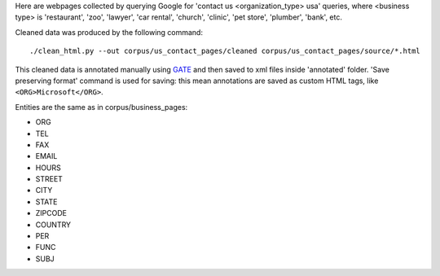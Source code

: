 Here are webpages collected by querying Google for
'contact us <organization_type> usa' queries, where <business type>
is 'restaurant', 'zoo', 'lawyer', 'car rental', 'church', 'clinic',
'pet store', 'plumber', 'bank', etc.

Cleaned data was produced by the following command::

    ./clean_html.py --out corpus/us_contact_pages/cleaned corpus/us_contact_pages/source/*.html

This cleaned data is annotated manually using GATE_ and then saved
to xml files inside 'annotated' folder. 'Save preserving format'
command is used for saving: this mean annotations are saved as custom
HTML tags, like ``<ORG>Microsoft</ORG>``.

.. _GATE: http://gate.ac.uk/

Entities are the same as in corpus/business_pages:

* ORG
* TEL
* FAX
* EMAIL
* HOURS
* STREET
* CITY
* STATE
* ZIPCODE
* COUNTRY
* PER
* FUNC
* SUBJ
